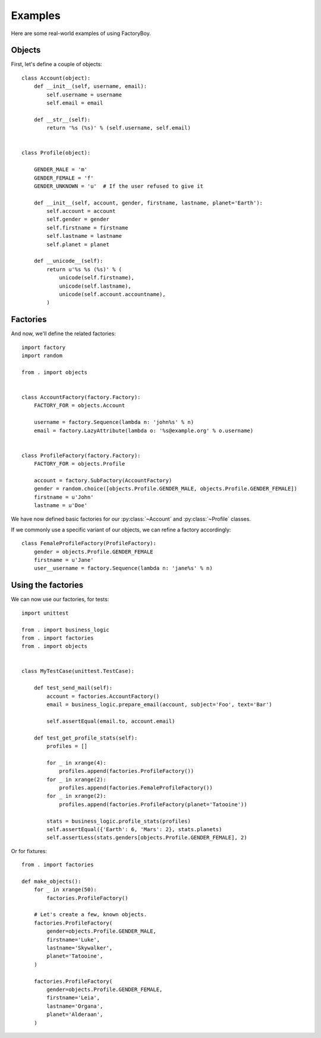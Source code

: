 Examples
========

Here are some real-world examples of using FactoryBoy.


Objects
-------

First, let's define a couple of objects::

    class Account(object):
        def __init__(self, username, email):
            self.username = username
            self.email = email

        def __str__(self):
            return '%s (%s)' % (self.username, self.email)


    class Profile(object):

        GENDER_MALE = 'm'
        GENDER_FEMALE = 'f'
        GENDER_UNKNOWN = 'u'  # If the user refused to give it

        def __init__(self, account, gender, firstname, lastname, planet='Earth'):
            self.account = account
            self.gender = gender
            self.firstname = firstname
            self.lastname = lastname
            self.planet = planet

        def __unicode__(self):
            return u'%s %s (%s)' % (
                unicode(self.firstname),
                unicode(self.lastname),
                unicode(self.account.accountname),
            )

Factories
---------

And now, we'll define the related factories::

    import factory
    import random

    from . import objects


    class AccountFactory(factory.Factory):
        FACTORY_FOR = objects.Account

        username = factory.Sequence(lambda n: 'john%s' % n)
        email = factory.LazyAttribute(lambda o: '%s@example.org' % o.username)


    class ProfileFactory(factory.Factory):
        FACTORY_FOR = objects.Profile

        account = factory.SubFactory(AccountFactory)
        gender = random.choice([objects.Profile.GENDER_MALE, objects.Profile.GENDER_FEMALE])
        firstname = u'John'
        lastname = u'Doe'



We have now defined basic factories for our :py:class:`~Account` and :py:class:`~Profile` classes.

If we commonly use a specific variant of our objects, we can refine a factory accordingly::

    class FemaleProfileFactory(ProfileFactory):
        gender = objects.Profile.GENDER_FEMALE
        firstname = u'Jane'
        user__username = factory.Sequence(lambda n: 'jane%s' % n)



Using the factories
-------------------

We can now use our factories, for tests::

    import unittest

    from . import business_logic
    from . import factories
    from . import objects


    class MyTestCase(unittest.TestCase):

        def test_send_mail(self):
            account = factories.AccountFactory()
            email = business_logic.prepare_email(account, subject='Foo', text='Bar')

            self.assertEqual(email.to, account.email)

        def test_get_profile_stats(self):
            profiles = []

            for _ in xrange(4):
                profiles.append(factories.ProfileFactory())
            for _ in xrange(2):
                profiles.append(factories.FemaleProfileFactory())
            for _ in xrange(2):
                profiles.append(factories.ProfileFactory(planet='Tatooine'))

            stats = business_logic.profile_stats(profiles)
            self.assertEqual({'Earth': 6, 'Mars': 2}, stats.planets)
            self.assertLess(stats.genders[objects.Profile.GENDER_FEMALE], 2)


Or for fixtures::

    from . import factories

    def make_objects():
        for _ in xrange(50):
            factories.ProfileFactory()

        # Let's create a few, known objects.
        factories.ProfileFactory(
            gender=objects.Profile.GENDER_MALE,
            firstname='Luke',
            lastname='Skywalker',
            planet='Tatooine',
        )

        factories.ProfileFactory(
            gender=objects.Profile.GENDER_FEMALE,
            firstname='Leia',
            lastname='Organa',
            planet='Alderaan',
        )
